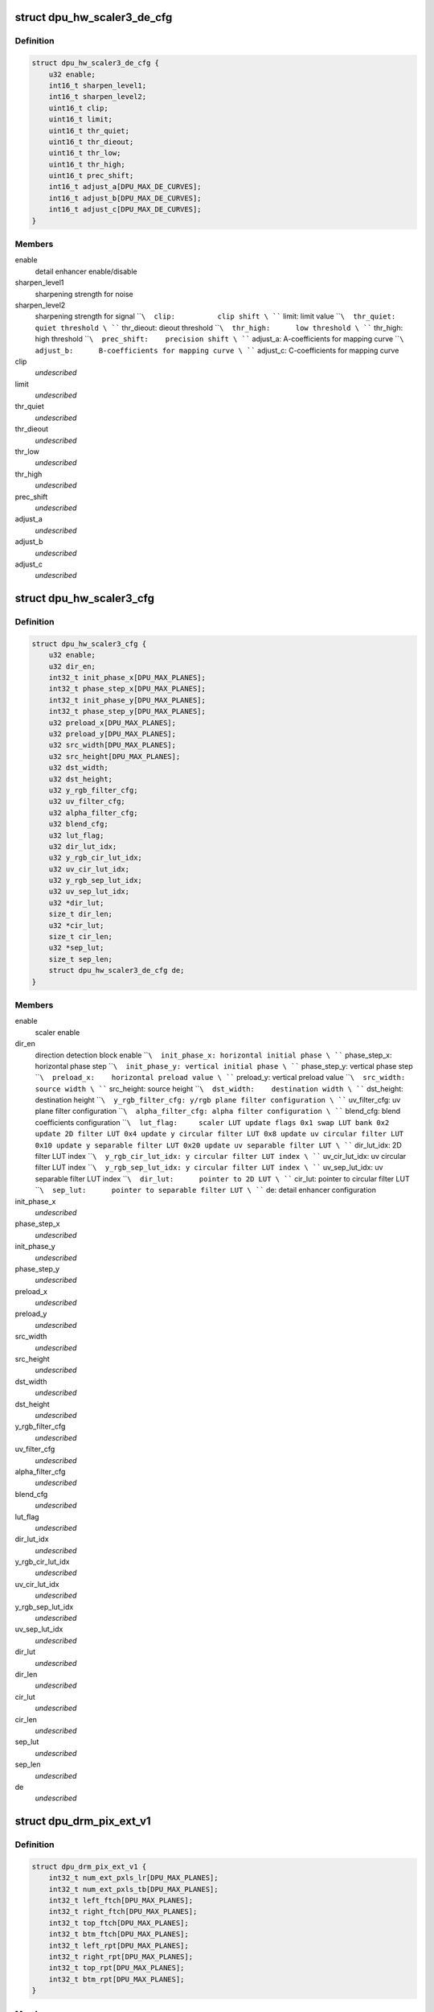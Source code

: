 .. -*- coding: utf-8; mode: rst -*-
.. src-file: drivers/gpu/drm/msm/disp/dpu1/dpu_hw_util.h

.. _`dpu_hw_scaler3_de_cfg`:

struct dpu_hw_scaler3_de_cfg
============================

.. c:type:: struct dpu_hw_scaler3_de_cfg

    QSEEDv3 detail enhancer configuration

.. _`dpu_hw_scaler3_de_cfg.definition`:

Definition
----------

.. code-block:: c

    struct dpu_hw_scaler3_de_cfg {
        u32 enable;
        int16_t sharpen_level1;
        int16_t sharpen_level2;
        uint16_t clip;
        uint16_t limit;
        uint16_t thr_quiet;
        uint16_t thr_dieout;
        uint16_t thr_low;
        uint16_t thr_high;
        uint16_t prec_shift;
        int16_t adjust_a[DPU_MAX_DE_CURVES];
        int16_t adjust_b[DPU_MAX_DE_CURVES];
        int16_t adjust_c[DPU_MAX_DE_CURVES];
    }

.. _`dpu_hw_scaler3_de_cfg.members`:

Members
-------

enable
    detail enhancer enable/disable

sharpen_level1
    sharpening strength for noise

sharpen_level2
    sharpening strength for signal
    \ ````\  clip:          clip shift
    \ ````\  limit:         limit value
    \ ````\  thr_quiet:     quiet threshold
    \ ````\  thr_dieout:    dieout threshold
    \ ````\  thr_high:      low threshold
    \ ````\  thr_high:      high threshold
    \ ````\  prec_shift:    precision shift
    \ ````\  adjust_a:      A-coefficients for mapping curve
    \ ````\  adjust_b:      B-coefficients for mapping curve
    \ ````\  adjust_c:      C-coefficients for mapping curve

clip
    *undescribed*

limit
    *undescribed*

thr_quiet
    *undescribed*

thr_dieout
    *undescribed*

thr_low
    *undescribed*

thr_high
    *undescribed*

prec_shift
    *undescribed*

adjust_a
    *undescribed*

adjust_b
    *undescribed*

adjust_c
    *undescribed*

.. _`dpu_hw_scaler3_cfg`:

struct dpu_hw_scaler3_cfg
=========================

.. c:type:: struct dpu_hw_scaler3_cfg

    QSEEDv3 configuration

.. _`dpu_hw_scaler3_cfg.definition`:

Definition
----------

.. code-block:: c

    struct dpu_hw_scaler3_cfg {
        u32 enable;
        u32 dir_en;
        int32_t init_phase_x[DPU_MAX_PLANES];
        int32_t phase_step_x[DPU_MAX_PLANES];
        int32_t init_phase_y[DPU_MAX_PLANES];
        int32_t phase_step_y[DPU_MAX_PLANES];
        u32 preload_x[DPU_MAX_PLANES];
        u32 preload_y[DPU_MAX_PLANES];
        u32 src_width[DPU_MAX_PLANES];
        u32 src_height[DPU_MAX_PLANES];
        u32 dst_width;
        u32 dst_height;
        u32 y_rgb_filter_cfg;
        u32 uv_filter_cfg;
        u32 alpha_filter_cfg;
        u32 blend_cfg;
        u32 lut_flag;
        u32 dir_lut_idx;
        u32 y_rgb_cir_lut_idx;
        u32 uv_cir_lut_idx;
        u32 y_rgb_sep_lut_idx;
        u32 uv_sep_lut_idx;
        u32 *dir_lut;
        size_t dir_len;
        u32 *cir_lut;
        size_t cir_len;
        u32 *sep_lut;
        size_t sep_len;
        struct dpu_hw_scaler3_de_cfg de;
    }

.. _`dpu_hw_scaler3_cfg.members`:

Members
-------

enable
    scaler enable

dir_en
    direction detection block enable
    \ ````\  init_phase_x: horizontal initial phase
    \ ````\  phase_step_x: horizontal phase step
    \ ````\  init_phase_y: vertical initial phase
    \ ````\  phase_step_y: vertical phase step
    \ ````\  preload_x:    horizontal preload value
    \ ````\  preload_y:    vertical preload value
    \ ````\  src_width:    source width
    \ ````\  src_height:   source height
    \ ````\  dst_width:    destination width
    \ ````\  dst_height:   destination height
    \ ````\  y_rgb_filter_cfg: y/rgb plane filter configuration
    \ ````\  uv_filter_cfg: uv plane filter configuration
    \ ````\  alpha_filter_cfg: alpha filter configuration
    \ ````\  blend_cfg:    blend coefficients configuration
    \ ````\  lut_flag:     scaler LUT update flags
    0x1 swap LUT bank
    0x2 update 2D filter LUT
    0x4 update y circular filter LUT
    0x8 update uv circular filter LUT
    0x10 update y separable filter LUT
    0x20 update uv separable filter LUT
    \ ````\  dir_lut_idx:  2D filter LUT index
    \ ````\  y_rgb_cir_lut_idx: y circular filter LUT index
    \ ````\  uv_cir_lut_idx: uv circular filter LUT index
    \ ````\  y_rgb_sep_lut_idx: y circular filter LUT index
    \ ````\  uv_sep_lut_idx: uv separable filter LUT index
    \ ````\  dir_lut:      pointer to 2D LUT
    \ ````\  cir_lut:      pointer to circular filter LUT
    \ ````\  sep_lut:      pointer to separable filter LUT
    \ ````\  de: detail enhancer configuration

init_phase_x
    *undescribed*

phase_step_x
    *undescribed*

init_phase_y
    *undescribed*

phase_step_y
    *undescribed*

preload_x
    *undescribed*

preload_y
    *undescribed*

src_width
    *undescribed*

src_height
    *undescribed*

dst_width
    *undescribed*

dst_height
    *undescribed*

y_rgb_filter_cfg
    *undescribed*

uv_filter_cfg
    *undescribed*

alpha_filter_cfg
    *undescribed*

blend_cfg
    *undescribed*

lut_flag
    *undescribed*

dir_lut_idx
    *undescribed*

y_rgb_cir_lut_idx
    *undescribed*

uv_cir_lut_idx
    *undescribed*

y_rgb_sep_lut_idx
    *undescribed*

uv_sep_lut_idx
    *undescribed*

dir_lut
    *undescribed*

dir_len
    *undescribed*

cir_lut
    *undescribed*

cir_len
    *undescribed*

sep_lut
    *undescribed*

sep_len
    *undescribed*

de
    *undescribed*

.. _`dpu_drm_pix_ext_v1`:

struct dpu_drm_pix_ext_v1
=========================

.. c:type:: struct dpu_drm_pix_ext_v1

    version 1 of pixel ext structure

.. _`dpu_drm_pix_ext_v1.definition`:

Definition
----------

.. code-block:: c

    struct dpu_drm_pix_ext_v1 {
        int32_t num_ext_pxls_lr[DPU_MAX_PLANES];
        int32_t num_ext_pxls_tb[DPU_MAX_PLANES];
        int32_t left_ftch[DPU_MAX_PLANES];
        int32_t right_ftch[DPU_MAX_PLANES];
        int32_t top_ftch[DPU_MAX_PLANES];
        int32_t btm_ftch[DPU_MAX_PLANES];
        int32_t left_rpt[DPU_MAX_PLANES];
        int32_t right_rpt[DPU_MAX_PLANES];
        int32_t top_rpt[DPU_MAX_PLANES];
        int32_t btm_rpt[DPU_MAX_PLANES];
    }

.. _`dpu_drm_pix_ext_v1.members`:

Members
-------

num_ext_pxls_lr
    Number of total horizontal pixels

num_ext_pxls_tb
    Number of total vertical lines

left_ftch
    Number of extra pixels to overfetch from left

right_ftch
    Number of extra pixels to overfetch from right

top_ftch
    Number of extra lines to overfetch from top

btm_ftch
    Number of extra lines to overfetch from bottom

left_rpt
    Number of extra pixels to repeat from left

right_rpt
    Number of extra pixels to repeat from right

top_rpt
    Number of extra lines to repeat from top

btm_rpt
    Number of extra lines to repeat from bottom

.. _`dpu_drm_de_v1`:

struct dpu_drm_de_v1
====================

.. c:type:: struct dpu_drm_de_v1

    version 1 of detail enhancer structure

.. _`dpu_drm_de_v1.definition`:

Definition
----------

.. code-block:: c

    struct dpu_drm_de_v1 {
        uint32_t enable;
        int16_t sharpen_level1;
        int16_t sharpen_level2;
        uint16_t clip;
        uint16_t limit;
        uint16_t thr_quiet;
        uint16_t thr_dieout;
        uint16_t thr_low;
        uint16_t thr_high;
        uint16_t prec_shift;
        int16_t adjust_a[DPU_MAX_DE_CURVES];
        int16_t adjust_b[DPU_MAX_DE_CURVES];
        int16_t adjust_c[DPU_MAX_DE_CURVES];
    }

.. _`dpu_drm_de_v1.members`:

Members
-------

enable
    Enables/disables detail enhancer

sharpen_level1
    Sharpening strength for noise

sharpen_level2
    Sharpening strength for context

clip
    Clip coefficient

limit
    Detail enhancer limit factor

thr_quiet
    Quite zone threshold

thr_dieout
    Die-out zone threshold

thr_low
    Linear zone left threshold

thr_high
    Linear zone right threshold

prec_shift
    Detail enhancer precision

adjust_a
    Mapping curves A coefficients

adjust_b
    Mapping curves B coefficients

adjust_c
    Mapping curves C coefficients

.. _`dpu_drm_scaler_v2`:

struct dpu_drm_scaler_v2
========================

.. c:type:: struct dpu_drm_scaler_v2

    version 2 of struct dpu_drm_scaler

.. _`dpu_drm_scaler_v2.definition`:

Definition
----------

.. code-block:: c

    struct dpu_drm_scaler_v2 {
        uint32_t enable;
        uint32_t dir_en;
        struct dpu_drm_pix_ext_v1 pe;
        uint32_t horz_decimate;
        uint32_t vert_decimate;
        int32_t init_phase_x[DPU_MAX_PLANES];
        int32_t phase_step_x[DPU_MAX_PLANES];
        int32_t init_phase_y[DPU_MAX_PLANES];
        int32_t phase_step_y[DPU_MAX_PLANES];
        uint32_t preload_x[DPU_MAX_PLANES];
        uint32_t preload_y[DPU_MAX_PLANES];
        uint32_t src_width[DPU_MAX_PLANES];
        uint32_t src_height[DPU_MAX_PLANES];
        uint32_t dst_width;
        uint32_t dst_height;
        uint32_t y_rgb_filter_cfg;
        uint32_t uv_filter_cfg;
        uint32_t alpha_filter_cfg;
        uint32_t blend_cfg;
        uint32_t lut_flag;
        uint32_t dir_lut_idx;
        uint32_t y_rgb_cir_lut_idx;
        uint32_t uv_cir_lut_idx;
        uint32_t y_rgb_sep_lut_idx;
        uint32_t uv_sep_lut_idx;
        struct dpu_drm_de_v1 de;
    }

.. _`dpu_drm_scaler_v2.members`:

Members
-------

enable
    Scaler enable

dir_en
    Detail enhancer enable

pe
    Pixel extension settings

horz_decimate
    Horizontal decimation factor

vert_decimate
    Vertical decimation factor

init_phase_x
    Initial scaler phase values for x

phase_step_x
    Phase step values for x

init_phase_y
    Initial scaler phase values for y

phase_step_y
    Phase step values for y

preload_x
    Horizontal preload value

preload_y
    Vertical preload value

src_width
    Source width

src_height
    Source height

dst_width
    Destination width

dst_height
    Destination height

y_rgb_filter_cfg
    Y/RGB plane filter configuration

uv_filter_cfg
    UV plane filter configuration

alpha_filter_cfg
    Alpha filter configuration

blend_cfg
    Selection of blend coefficients

lut_flag
    LUT configuration flags

dir_lut_idx
    2d 4x4 LUT index

y_rgb_cir_lut_idx
    Y/RGB circular LUT index

uv_cir_lut_idx
    UV circular LUT index

y_rgb_sep_lut_idx
    Y/RGB separable LUT index

uv_sep_lut_idx
    UV separable LUT index

de
    Detail enhancer settings

.. This file was automatic generated / don't edit.

